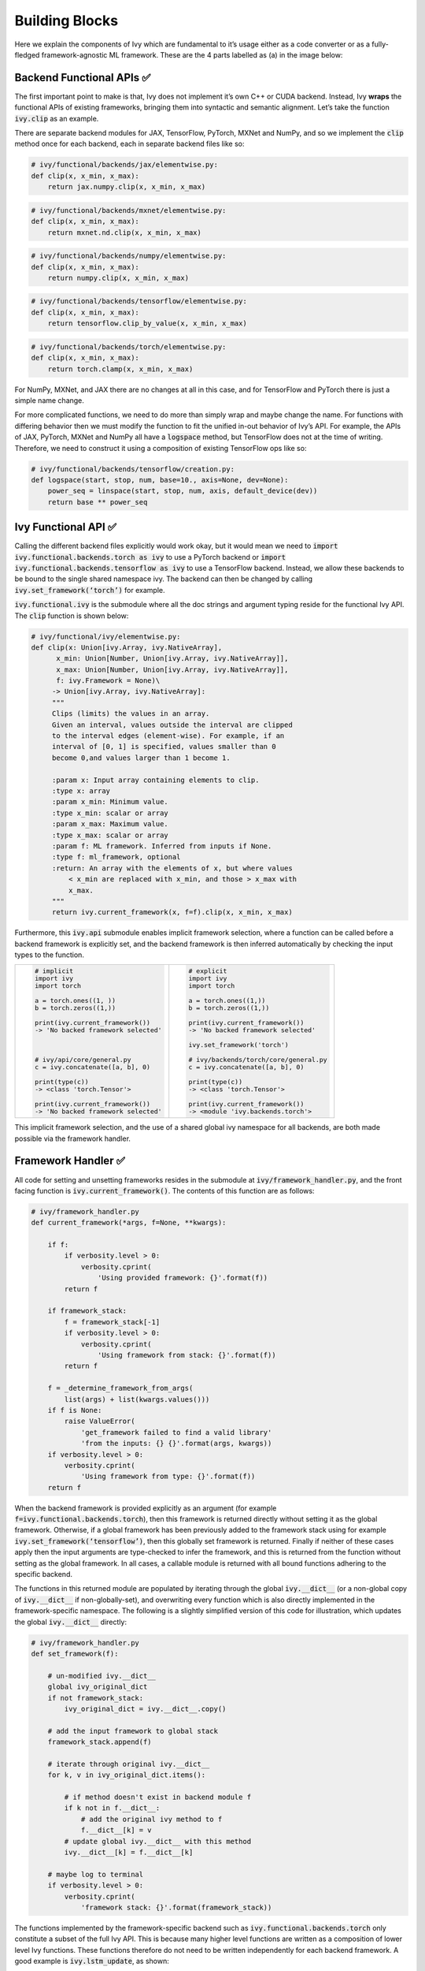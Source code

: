 Building Blocks
===============

Here we explain the components of Ivy which are fundamental to it’s usage either as a code converter or as a fully-fledged framework-agnostic ML framework. These are the 4 parts labelled as (a) in the image below:

.. image:: https://github.com/unifyai/unifyai.github.io/blob/master/img/externally_linked/submodule_dependency_graph.png?raw=true
   :align: center
   :width: 100%

Backend Functional APIs ✅
-----------------------

The first important point to make is that, Ivy does not implement it’s own C++ or CUDA backend. Instead, Ivy **wraps** the functional APIs of existing frameworks, bringing them into syntactic and semantic alignment. Let’s take the function :code:`ivy.clip` as an example.

There are separate backend modules for JAX, TensorFlow, PyTorch, MXNet and NumPy, and so we implement the :code:`clip` method once for each backend, each in separate backend files like so:

.. code-block:: python

   # ivy/functional/backends/jax/elementwise.py:
   def clip(x, x_min, x_max):
       return jax.numpy.clip(x, x_min, x_max)
.. code-block:: python

   # ivy/functional/backends/mxnet/elementwise.py:
   def clip(x, x_min, x_max):
       return mxnet.nd.clip(x, x_min, x_max)
.. code-block:: python

   # ivy/functional/backends/numpy/elementwise.py:
   def clip(x, x_min, x_max):
       return numpy.clip(x, x_min, x_max)
.. code-block:: python

   # ivy/functional/backends/tensorflow/elementwise.py:
   def clip(x, x_min, x_max):
       return tensorflow.clip_by_value(x, x_min, x_max)
.. code-block:: python

   # ivy/functional/backends/torch/elementwise.py:
   def clip(x, x_min, x_max):
       return torch.clamp(x, x_min, x_max)

For NumPy, MXNet, and JAX there are no changes at all in this case, and for TensorFlow and PyTorch there is just a simple name change.

For more complicated functions, we need to do more than simply wrap and maybe change the name. For functions with differing behavior then we must modify the function to fit the unified in-out behavior of Ivy’s API. For example, the APIs of JAX, PyTorch, MXNet and NumPy all have a :code:`logspace` method, but TensorFlow does not at the time of writing. Therefore, we need to construct it using a composition of existing TensorFlow ops like so:

.. code-block:: python

   # ivy/functional/backends/tensorflow/creation.py:
   def logspace(start, stop, num, base=10., axis=None, dev=None):
       power_seq = linspace(start, stop, num, axis, default_device(dev))
       return base ** power_seq

Ivy Functional API ✅
------------------

Calling the different backend files explicitly would work okay, but it would mean we need to :code:`import ivy.functional.backends.torch as ivy` to use a PyTorch backend or :code:`import ivy.functional.backends.tensorflow as ivy` to use a TensorFlow backend. Instead, we allow these backends to be bound to the single shared namespace ivy. The backend can then be changed by calling :code:`ivy.set_framework(‘torch’)` for example.

:code:`ivy.functional.ivy` is the submodule where all the doc strings and argument typing reside for the functional Ivy API. The :code:`clip` function is shown below:

.. code-block:: python

   # ivy/functional/ivy/elementwise.py:
   def clip(x: Union[ivy.Array, ivy.NativeArray],
         x_min: Union[Number, Union[ivy.Array, ivy.NativeArray]],
         x_max: Union[Number, Union[ivy.Array, ivy.NativeArray]],
         f: ivy.Framework = None)\
        -> Union[ivy.Array, ivy.NativeArray]:
        """
        Clips (limits) the values in an array.
        Given an interval, values outside the interval are clipped
        to the interval edges (element-wise). For example, if an
        interval of [0, 1] is specified, values smaller than 0
        become 0,and values larger than 1 become 1.

        :param x: Input array containing elements to clip.
        :type x: array
        :param x_min: Minimum value.
        :type x_min: scalar or array
        :param x_max: Maximum value.
        :type x_max: scalar or array
        :param f: ML framework. Inferred from inputs if None.
        :type f: ml_framework, optional
        :return: An array with the elements of x, but where values
            < x_min are replaced with x_min, and those > x_max with
            x_max.
        """
        return ivy.current_framework(x, f=f).clip(x, x_min, x_max)

Furthermore, this :code:`ivy.api` submodule enables implicit framework selection, where a function can be called before a backend framework is explicitly set, and the backend framework is then inferred automatically by checking the input types to the function.


+----------------------------------------+-----------------------------------------+
|                                        |                                         |
|.. code-block:: python                  |.. code-block:: python                   |
|                                        |                                         |
|   # implicit                           |   # explicit                            |
|   import ivy                           |   import ivy                            |
|   import torch                         |   import torch                          |
|                                        |                                         |
|   a = torch.ones((1, ))                |   a = torch.ones((1,))                  |
|   b = torch.zeros((1,))                |   b = torch.zeros((1,))                 |
|                                        |                                         |
|   print(ivy.current_framework())       |   print(ivy.current_framework())        |
|   -> 'No backed framework selected'    |   -> 'No backed framework selected'     |
|                                        |                                         |
|                                        |   ivy.set_framework('torch')            |
|                                        |                                         |
|   # ivy/api/core/general.py            |   # ivy/backends/torch/core/general.py  |
|   c = ivy.concatenate([a, b], 0)       |   c = ivy.concatenate([a, b], 0)        |
|                                        |                                         |
|   print(type(c))                       |   print(type(c))                        |
|   -> <class 'torch.Tensor'>            |   -> <class 'torch.Tensor'>             |
|                                        |                                         |
|   print(ivy.current_framework())       |   print(ivy.current_framework())        |
|   -> 'No backed framework selected'    |   -> <module 'ivy.backends.torch'>      |
+----------------------------------------+-----------------------------------------+

This implicit framework selection, and the use of a shared global ivy namespace for all backends, are both made possible via the framework handler.

Framework Handler ✅
-----------------

All code for setting and unsetting frameworks resides in the submodule at :code:`ivy/framework_handler.py`, and the front facing function is :code:`ivy.current_framework()`. The contents of this function are as follows:

.. code-block:: python

   # ivy/framework_handler.py
   def current_framework(*args, f=None, **kwargs):

       if f:
           if verbosity.level > 0:
               verbosity.cprint(
                   'Using provided framework: {}'.format(f))
           return f

       if framework_stack:
           f = framework_stack[-1]
           if verbosity.level > 0:
               verbosity.cprint(
                   'Using framework from stack: {}'.format(f))
           return f

       f = _determine_framework_from_args(
           list(args) + list(kwargs.values()))
       if f is None:
           raise ValueError(
               'get_framework failed to find a valid library'
               'from the inputs: {} {}'.format(args, kwargs))
       if verbosity.level > 0:
           verbosity.cprint(
               'Using framework from type: {}'.format(f))
       return f

When the backend framework is provided explicitly as an argument (for example :code:`f=ivy.functional.backends.torch`), then this framework is returned directly without setting it as the global framework. Otherwise, if a global framework has been previously added to the framework stack using for example :code:`ivy.set_framework(‘tensorflow’)`, then this globally set framework is returned. Finally if neither of these cases apply then the input arguments are type-checked to infer the framework, and this is returned from the function without setting as the global framework. In all cases, a callable module is returned with all bound functions adhering to the specific backend.

The functions in this returned module are populated by iterating through the global :code:`ivy.__dict__` (or a non-global copy of :code:`ivy.__dict__` if non-globally-set), and overwriting every function which is also directly implemented in the framework-specific namespace. The following is a slightly simplified version of this code for illustration, which updates the global :code:`ivy.__dict__` directly:

.. code-block:: python

   # ivy/framework_handler.py
   def set_framework(f):

       # un-modified ivy.__dict__
       global ivy_original_dict
       if not framework_stack:
           ivy_original_dict = ivy.__dict__.copy()

       # add the input framework to global stack
       framework_stack.append(f)

       # iterate through original ivy.__dict__
       for k, v in ivy_original_dict.items():

           # if method doesn't exist in backend module f
           if k not in f.__dict__:
               # add the original ivy method to f
               f.__dict__[k] = v
           # update global ivy.__dict__ with this method
           ivy.__dict__[k] = f.__dict__[k]

       # maybe log to terminal
       if verbosity.level > 0:
           verbosity.cprint(
               'framework stack: {}'.format(framework_stack))

The functions implemented by the framework-specific backend such as :code:`ivy.functional.backends.torch` only constitute a subset of the full Ivy API. This is because many higher level functions are written as a composition of lower level Ivy functions. These functions therefore do not need to be written independently for each backend framework. A good example is :code:`ivy.lstm_update`, as shown:

.. code-block:: python

    # ivy/functional/ivy/nn/layers.py
    def lstm_update(x, init_h, init_c, kernel, recurrent_kernel,
                    bias=None, recurrent_bias=None):

        # get shapes
        x_shape = list(x.shape)
        batch_shape = x_shape[:-2]
        timesteps = x_shape[-2]
        input_channels = x_shape[-1]
        x_flat = ivy.reshape(x, (-1, input_channels))

        # input kernel
        Wi = kernel
        Wi_x = ivy.reshape(
            ivy.matmul(x_flat, Wi) + (bias if bias is not None else 0),
                           batch_shape + [timesteps, -1])
        Wii_x, Wif_x, Wig_x, Wio_x = ivy.split(Wi_x, 4, -1)

        # recurrent kernel
        Wh = recurrent_kernel

        # lstm states
        ht = init_h
        ct = init_c

        # lstm outputs
        hts_list = list()

        # unrolled time dimension with lstm steps
        for Wii_xt, Wif_xt, Wig_xt, Wio_xt in zip(
                ivy.unstack(Wii_x, axis=-2), ivy.unstack(Wif_x, axis=-2),
                ivy.unstack(Wig_x, axis=-2), ivy.unstack(Wio_x, axis=-2)):

            htm1 = ht
            ctm1 = ct

            Wh_htm1 = ivy.matmul(htm1, Wh) + \
                (recurrent_bias if recurrent_bias is not None else 0)
            Whi_htm1, Whf_htm1, Whg_htm1, Who_htm1 = \
                ivy.split(Wh_htm1, num_or_size_splits=4, axis=-1)

            it = ivy.sigmoid(Wii_xt + Whi_htm1)
            ft = ivy.sigmoid(Wif_xt + Whf_htm1)
            gt = ivy.tanh(Wig_xt + Whg_htm1)
            ot = ivy.sigmoid(Wio_xt + Who_htm1)
            ct = ft * ctm1 + it * gt
            ht = ot * ivy.tanh(ct)

            hts_list.append(ivy.expand_dims(ht, -2))

        return ivy.concatenate(hts_list, -2), ct

We *could* find and wrap the functional LSTM update methods for each backend framework which might bring a small performance improvement, but in this case there are no functional LSTM methods exposed in the official functional APIs of the backend frameworks, and therefore the functional LSTM code which does exist for these frameworks is much less stable and less reliable for wrapping into Ivy.
Generally, we have made decisions so that Ivy is as stable and scalable as possible, minimizing dependencies to backend framework code where possible with minimal sacrifices in performance.

Graph Compiler 🚧
--------------

“What about performance?” I hear you ask. This is a great point to raise!

With the design as currently presented, there would be a small performance hit every time we call an Ivy function by virtue of the added Python wrapping. One reason we created the graph compiler was to address this issue.

The compiler takes in any Ivy function, backend function, or composition, and returns the computation graph using the backend functional API only. The dependency graph for this process looks like this:

.. image:: https://github.com/unifyai/unifyai.github.io/blob/master/img/externally_linked/compiler_dependency_graph.png?raw=true
   :align: center
   :width: 75%

As an example, the following 3 pieces of code all compile to the exact same computation graph as shown:

CODE

.. image:: https://github.com/unifyai/unifyai.github.io/blob/master/img/externally_linked/compiled_graph_a.png?raw=true
   :align: center
   :width: 75%

For all existing ML frameworks, the functional API is the backbone which underpins all higher level functions and classes. This means that under the hood, any code can be expressed as a composition of ops in the functional API. The same is true for Ivy. Therefore, when compiling the graph with Ivy, any higher-level classes or extra code which does not directly contribute towards the computation graph is excluded. For example, the following 3 pieces of code all compile to the exact same computation graph as shown:

CODE

.. image:: https://github.com/unifyai/unifyai.github.io/blob/master/img/externally_linked/compiled_graph_b.png?raw=true
   :align: center
   :width: 75%

The graph compiler does not compile to C++, CUDA or any other lower level language. It simply traces the backend functional methods in the graph, stores this graph, and then efficiently traverses this graph at execution time, all in Python. Compiling to lower level languages (C++, CUDA, TorchScript etc.) is supported for most backend frameworks via :code:`ivy.compile()`, which wraps backend-specific compilation code, for example:

.. code-block:: python

    # ivy/functional/backends/tensorflow/compilation.py
    compile = lambda fn, dynamic=True, example_inputs=None,\
    static_argnums=None, static_argnames=None:\
        tf.function(fn)

.. code-block:: python

    # ivy/functional/backends/torch/compilation.py
    def compile(fn, dynamic=True, example_inputs=None,
            static_argnums=None, static_argnames=None):
    if dynamic:
        return torch.jit.script(fn)
    return torch.jit.trace(fn, example_inputs)

.. code-block:: python

    # ivy/functional/backends/jax/compilation.py
    compile = lambda fn, dynamic=True, example_inputs=None,\
                static_argnums=None, static_argnames=None:\
    jax.jit(fn, static_argnums=static_argnums,
            static_argnames=static_argnames)

Therefore, the backend code can always be run with maximal efficiency by compiling into an efficient low-level backend-specific computation graph.

**Round Up**

Hopefully this has painted a clear picture of the fundamental building blocks underpinning the Ivy framework, being the backend functional APIs, Ivy functional API, framework handler and graph compiler 🙂

Please check out the discussions on the `repo <https://github.com/unifyai/ivy>`_ for FAQs, and reach out on `discord <https://discord.gg/ZVQdvbzNQJ>`_ if you have any questions!
